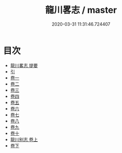 #+TITLE: 龍川畧志 / master
#+DATE: 2020-03-31 11:31:46.724407
* 目次
 - [[file:KR3l0037_000.txt::000-1a][龍川畧志 提要]]
 - [[file:KR3l0037_000.txt::000-3a][引]]
 - [[file:KR3l0037_001.txt::001-1a][卷一]]
 - [[file:KR3l0037_002.txt::002-1a][卷二]]
 - [[file:KR3l0037_003.txt::003-1a][卷三]]
 - [[file:KR3l0037_004.txt::004-1a][卷四]]
 - [[file:KR3l0037_005.txt::005-1a][卷五]]
 - [[file:KR3l0037_006.txt::006-1a][卷六]]
 - [[file:KR3l0037_007.txt::007-1a][卷七]]
 - [[file:KR3l0037_008.txt::008-1a][卷八]]
 - [[file:KR3l0037_009.txt::009-1a][卷九]]
 - [[file:KR3l0037_010.txt::010-1a][卷十]]
 - [[file:KR3l0037_011.txt::011-1a][龍川别志 卷上]]
 - [[file:KR3l0037_012.txt::012-1a][卷下]]
